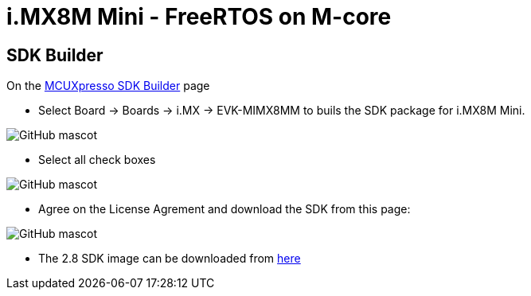 # i.MX8M Mini - FreeRTOS on M-core

## SDK Builder

On the https://mcuxpresso.nxp.com/en/select[MCUXpresso SDK Builder] page

* Select Board -> Boards -> i.MX -> EVK-MIMX8MM to buils the SDK package for i.MX8M Mini.

image::https://github.com/compulab-yokneam/Documentation/blob/master/freertos/imx8mm/00.sdk.builder.png[GitHub mascot]

* Select all check boxes

image::https://github.com/compulab-yokneam/Documentation/blob/master/freertos/imx8mm/01.sdk.builder.png[GitHub mascot]

* Agree on the License Agrement and download the SDK from this page:

image::https://github.com/compulab-yokneam/Documentation/blob/master/freertos/imx8mm/02.sdk.builder.png[GitHub mascot]

* The 2.8 SDK image can be downloaded from https://github.com/compulab-yokneam/Documentation/raw/master/freertos/imx8mm/SDK_2.8.0_EVK-MIMX8MM.tar.gz[here]

